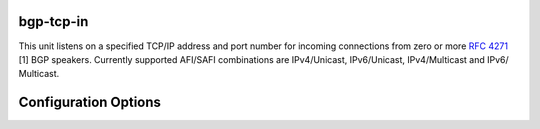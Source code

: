 bgp-tcp-in
----------

This unit listens on a specified TCP/IP address and port number for incoming
connections from zero or more :RFC:`4271` [1] BGP speakers. Currently supported
AFI/SAFI combinations are IPv4/Unicast, IPv6/Unicast, IPv4/Multicast and IPv6/
Multicast.

Configuration Options
----------------------

.. confval:: type (mandatory)

	This must be set to `bgp-tcp-in` for this type of connector.

.. confval:: listen (mandatory)

	The IP address and the port to listen on for incoming BGP connections from BGP
	speakers, in the form of: `"ip_address:port"`.

	Example: ``listen = "10.1.0.254:179"``

.. confval:: my_asn (mandatory)

	The positive number of the Autonomous System in which this instance of Rotonda
	is operating and which will be sent by this BGP speaker in its :RFC:`4271` BGP
	OPEN message in the "My Autonomous Number" field [3].

.. confval:: my_bgp_id (mandatory)

	An array of four positive integer numbers, e.g. [1, 2, 3, 4], which together define per RFC 4271 "A 4-octet unsigned integer that indicates the BGP Identifier of the sender of BGP messages" which is "determined up startup and is the same for every local interface and BGP peer" [2].

.. confval:: peers."<ADDRESS>" (optional)

	This setting defines the set of peers from which incoming connections will be accepted. By default no such peers are defined and thus all incoming connections are accepted.

	The double-quoted address value must be an IPv4 or IPv6 address or a prefix
	(an IP address and positive integer maximum length separated by a forward
	slash, e.g. "1.2.3.4/32").

	The value of this setting is a TOML table which may be specified inline or as
	a separate section in the config file, e.g.:

	.. code-block:: toml

		[units.my-bgp-in.peers.".."]
		name = ..
		remote_asn = ..

	Or:

	.. code-block:: toml

		[units.my-bgp-in]
		peers.".." = { name = .., remote_asn = .. }

	These sections have the following fields:

    .. confval:: name
	
	A name identifying the remote peer intended to make it easier for the operator to know which BGP speaker these settings refer to.

    .. confval:: remote_asn
	
	The positive number, or [set, of, numbers], of the Autonomous System(s) which from which a remote BGP speaker that connects to this unit may identify itself (in the "My Autonomous Number" field of the RFC 4271 BGP OPEN message [3]) as belonging to.

	Default: None

.. confval:: protocols

	The list of address families (AFI/SAFI) that is accepted from this peer. These
	are announced in the BGP OPEN as MultiProtocol Capabilities (:RFC:`4760`).  In
	order to receive 'as much as possible', list all options. If this setting is
	omitted or set to the empty list, the session will only carry conventional
	IPv4 Unicast information.

	Currently supported are: [``"Ipv4Unicast"``, ``"Ipv6Unicast"``, ``"Ipv4Multicast"``, ``"Ipv6Multicast"``]
